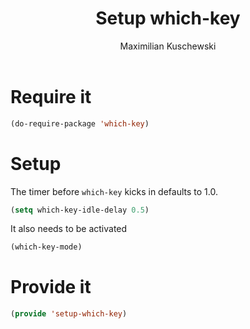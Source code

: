 #+TITLE: Setup which-key
#+DESCRIPTION: Describes all possible keys after a key-group key is pressed
#+AUTHOR: Maximilian Kuschewski
#+PROPERTY: my-file-type emacs-config
* Require it
#+begin_src emacs-lisp
(do-require-package 'which-key)
#+end_src

* Setup
The timer before =which-key= kicks in defaults to 1.0.
#+begin_src emacs-lisp
(setq which-key-idle-delay 0.5)
#+end_src

It also needs to be activated
#+begin_src emacs-lisp
(which-key-mode)
#+end_src
* Provide it
#+begin_src emacs-lisp
(provide 'setup-which-key)
#+end_src
